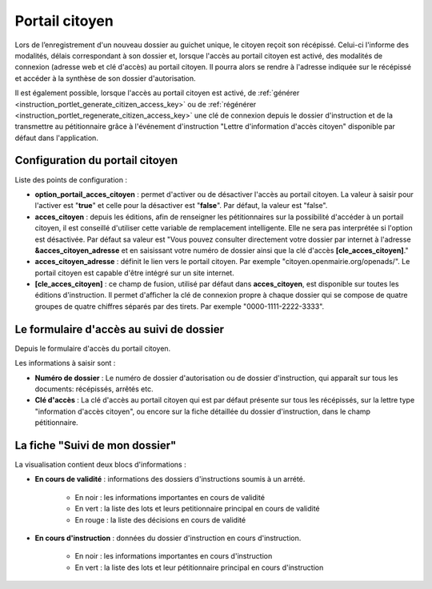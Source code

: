 .. _portail_citoyen:

###############
Portail citoyen
###############

Lors de l’enregistrement d'un nouveau dossier au guichet unique, le citoyen reçoit son récépissé. Celui-ci l'informe des modalités, délais correspondant à son dossier et, lorsque l'accès au portail citoyen est activé, des modalités de connexion (adresse web et clé d'accès) au portail citoyen.
Il pourra alors se rendre à l'adresse indiquée sur le récépissé et accéder à la synthèse de son dossier d'autorisation.

Il est également possible, lorsque l'accès au portail citoyen est activé, de :ref:`générer <instruction_portlet_generate_citizen_access_key>` ou de :ref:`régénérer <instruction_portlet_regenerate_citizen_access_key>` une clé de connexion depuis le dossier d'instruction et de la transmettre au pétitionnaire grâce à l'événement d'instruction "Lettre d'information d'accès citoyen" disponible par défaut dans l'application.

.. _portail_citoyen_configuration:

Configuration du portail citoyen
################################

Liste des points de configuration :

* **option_portail_acces_citoyen** : permet d'activer ou de désactiver l'accès au portail citoyen. La valeur à saisir pour l'activer est "**true**" et celle pour la désactiver est "**false**". Par défaut, la valeur est "false".

* **acces_citoyen** : depuis les éditions, afin de renseigner les pétitionnaires sur la possibilité d'accéder à un portail citoyen, il est conseillé d'utiliser cette variable de remplacement intelligente. Elle ne sera pas interprétée si l'option est désactivée. Par défaut sa valeur est "Vous pouvez consulter directement votre dossier par internet à l'adresse **&acces_citoyen_adresse** et en saisissant votre numéro de dossier ainsi que la clé d'accès **[cle_acces_citoyen]**."

* **acces_citoyen_adresse** : définit le lien vers le portail citoyen. Par exemple "citoyen.openmairie.org/openads/". Le portail citoyen est capable d'être intégré sur un site internet.

* **[cle_acces_citoyen]** : ce champ de fusion, utilisé par défaut dans **acces_citoyen**, est disponible sur toutes les éditions d'instruction. Il permet d'afficher la clé de connexion propre à chaque dossier qui se compose de quatre groupes de quatre chiffres séparés par des tirets. Par exemple "0000-1111-2222-3333".

.. _portail_citoyen_page_acces:

Le formulaire d'accès au suivi de dossier
#########################################

Depuis le formulaire d'accès du portail citoyen.

.. image:: portail_citoyen_formulaire_acces.png

Les informations à saisir sont :

* **Numéro de dossier** : Le numéro de dossier d'autorisation ou de dossier d'instruction,
  qui apparaît sur tous les documents: récépissés, arrêtés etc.

* **Clé d'accès** : La clé d'accès au portail citoyen qui est par défaut présente sur tous
  les récépissés, sur la lettre type "information d'accès citoyen", ou encore sur la fiche
  détaillée du dossier d'instruction, dans le champ pétitionnaire.

.. _portail_citoyen_fiche:

La fiche "Suivi de mon dossier"
###############################

La visualisation contient deux blocs d'informations :

.. image:: portail_citoyen_suivi_dossier.png

- **En cours de validité** : informations des dossiers d'instructions soumis à un arrété.

    * En noir : les informations importantes en cours de validité
    * En vert : la liste des lots et leurs petitionnaire principal en cours de validité
    * En rouge : la liste des décisions en cours de validité

- **En cours d'instruction** : données du dossier d'instruction en cours d'instruction.

    * En noir : les informations importantes en cours d'instruction
    * En vert : la liste des lots et leur pétitionnaire principal en cours d'instruction
